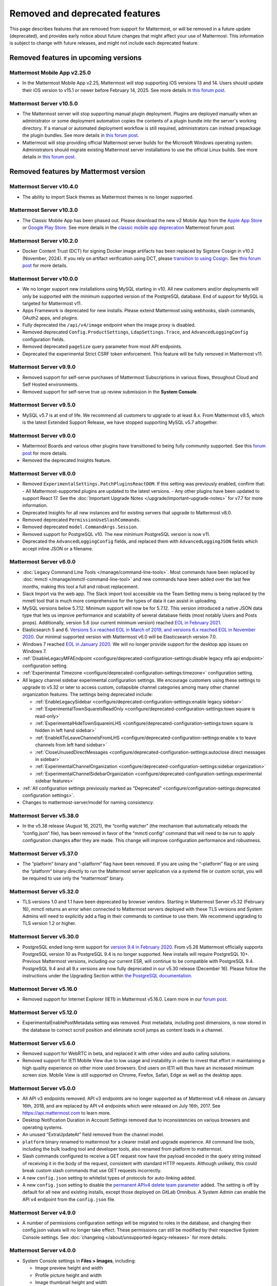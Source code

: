 Removed and deprecated features
===============================

This page describes features that are removed from support for Mattermost, or will be removed in a future update (deprecated), and provides early notice about future changes that might affect your use of Mattermost. This information is subject to change with future releases, and might not include each deprecated feature.

Removed features in upcoming versions
-------------------------------------

Mattermost Mobile App v2.25.0
~~~~~~~~~~~~~~~~~~~~~~~~~~~~~

- In the Mattermost Mobile App v2.25, Mattermost will stop supporting iOS versions 13 and 14. Users should update their iOS version to v15.1 or newer before February 14, 2025. See more details in `this forum post <https://forum.mattermost.com/t/deprecation-notice-ios-13-and-14-versions/21845>`__.

Mattermost Server v10.5.0
~~~~~~~~~~~~~~~~~~~~~~~~~

- The Mattermost server will stop supporting manual plugin deployment. Plugins are deployed manually when an administrator or some deployment automation copies the contents of a plugin bundle into the server's working directory. If a manual or automated deployment workflow is still required, administrators can instead prepackage the plugin bundles. See more details in `this forum post <https://forum.mattermost.com/t/deprecation-notice-manual-plugin-deployment/21192>`__.
- Mattermost will stop providing official Mattermost server builds for the Microsoft Windows operating system. Administrators should migrate existing Mattermost server installations to use the official Linux builds. See more details in `this forum post <https://forum.mattermost.com/t/deprecation-notice-server-builds-for-microsoft-windows/21498>`__.

Removed features by Mattermost version
----------------------------------------

Mattermost Server v10.4.0
~~~~~~~~~~~~~~~~~~~~~~~~~

- The ability to import Slack themes as Mattermost themes is no longer supported.

Mattermost Server v10.3.0
~~~~~~~~~~~~~~~~~~~~~~~~~

- The Classic Mobile App has been phased out. Please download the new v2 Mobile App from the `Apple App Store <https://apps.apple.com/us/app/mattermost/id1257222717>`_ or `Google Play Store <https://play.google.com/store/apps/details?id=com.mattermost.rn>`_. See more details in the `classic mobile app deprecation <https://forum.mattermost.com/t/classic-mobile-app-deprecation/18703>`_ Mattermost forum post.

Mattermost Server v10.2.0
~~~~~~~~~~~~~~~~~~~~~~~~~

- Docker Content Trust (DCT) for signing Docker image artifacts has been replaced by Sigstore Cosign in v10.2 (November, 2024). If you rely on artifact verification using DCT, please `transition to using Cosign <https://edu.chainguard.dev/open-source/sigstore/cosign/how-to-install-cosign/>`_. See `this forum post <https://forum.mattermost.com/t/upcoming-dct-deprecation/19275>`__ for more details.

Mattermost Server v10.0.0
~~~~~~~~~~~~~~~~~~~~~~~~~

- We no longer support new installations using MySQL starting in v10. All new customers and/or deployments will only be supported with the minimum supported version of the PostgreSQL database. End of support for MySQL is targeted for Mattermost v11.
- Apps Framework is deprecated for new installs. Please extend Mattermost using webhooks, slash commands, OAuth2 apps, and plugins.
- Fully deprecated the ``/api/v4/image`` endpoint when the image proxy is disabled.
- Removed deprecated ``Config.ProductSettings``, ``LdapSettings.Trace``, and ``AdvancedLoggingConfig`` configuration fields.
- Removed deprecated ``pageSize`` query parameter from most API endpoints.
- Deprecated the experimental Strict CSRF token enforcement. This feature will be fully removed in Mattermost v11.

Mattermost Server v9.9.0
~~~~~~~~~~~~~~~~~~~~~~~~

- Removed support for self-serve purchases of Mattermost Subscriptions in various flows, throughout Cloud and Self Hosted environments.
- Removed support for self-serve true up review submission in the **System Console**. 

Mattermost Server v9.5.0
~~~~~~~~~~~~~~~~~~~~~~~~

- MySQL v5.7 is at end of life. We recommend all customers to upgrade to at least 8.x. From Mattermost v9.5, which is the latest Extended Support Release, we have stopped supporting MySQL v5.7 altogether.

Mattermost Server v9.0.0
~~~~~~~~~~~~~~~~~~~~~~~~

- Mattermost Boards and various other plugins have transitioned to being fully community supported. See this `forum post <https://forum.mattermost.com/t/upcoming-product-changes-to-boards-and-various-plugins/16669>`_ for more details.
- Removed the deprecated Insights feature.

Mattermost Server v8.0.0
~~~~~~~~~~~~~~~~~~~~~~~~

- Removed ``ExperimentalSettings.PatchPluginsReactDOM``. If this setting was previously enabled, confirm that:
  - All Mattermost-supported plugins are updated to the latest versions.
  - Any other plugins have been updated to support React 17. See the :doc:`Important Upgrade Notes </upgrade/important-upgrade-notes>` for v7.7 for more information.
- Deprecated Insights for all new instances and for existing servers that upgrade to Mattermost v8.0.
- Removed deprecated ``PermissionUseSlashCommands``.
- Removed deprecated ``model.CommandArgs.Session``.
- Removed support for PostgreSQL v10. The new minimum PostgreSQL version is now v11.
- Deprecated the ``AdvancedLoggingConfig`` fields, and replaced them with ``AdvancedLoggingJSON`` fields which accept inline JSON or a filename.

Mattermost Server v6.0.0
~~~~~~~~~~~~~~~~~~~~~~~~

- :doc:`Legacy Command Line Tools </manage/command-line-tools>`. Most commands have been replaced by :doc:`mmctl </manage/mmctl-command-line-tool>` and new commands have been added over the last few months, making this tool a full and robust replacement.
- Slack Import via the web app. The Slack import tool accessible via the Team Setting menu is being replaced by the mmetl tool that is much more comprehensive for the types of data it can assist in uploading.
- MySQL versions below 5.7.12. Minimum support will now be for 5.7.12. This version introduced a native JSON data type that lets us improve performance and scalability of several database fields (most notably Users and Posts props). Additionally, version 5.6 (our current minimum version) reached `EOL in February 2021 <https://www.mysql.com/support/eol-notice.html>`_.
- Elasticsearch 5 and 6. `Versions 5.x reached EOL in March of 2019, and versions 6.x reached EOL in November 2020 <https://www.elastic.co/support/eol>`_. Our minimal supported version with Mattermost v6.0 will be Elasticsearch version 7.0.
- Windows 7 reached `EOL in January 2020 <https://support.microsoft.com/en-us/windows/what-does-it-mean-if-windows-isn-t-supported-08f3b92d-7539-671e-1452-2e71cdad18b5>`_. We will no longer provide support for the desktop app issues on Windows 7.
- :ref:`DisableLegacyMFAEndpoint <configure/deprecated-configuration-settings:disable legacy mfa api endpoint>` configuration setting.
- :ref:`Experimental Timezone <configure/deprecated-configuration-settings:timezone>` configuration setting.
- All legacy channel sidebar experimental configuration settings. We encourage customers using these settings to upgrade to v5.32 or later to access custom, collapsible channel categories among many other channel organization features. The settings being deprecated include:
  
  - :ref:`EnableLegacySidebar <configure/deprecated-configuration-settings:enable legacy sidebar>`
  - :ref:`ExperimentalTownSquareIsReadOnly <configure/deprecated-configuration-settings:town square is read-only>`
  - :ref:`ExperimentalHideTownSquareinLHS <configure/deprecated-configuration-settings:town square is hidden in left hand sidebar>`
  - :ref:`EnableXToLeaveChannelsFromLHS <configure/deprecated-configuration-settings:enable x to leave channels from left hand sidebar>`
  - :ref:`CloseUnusedDirectMessages <configure/deprecated-configuration-settings:autoclose direct messages in sidebar>`
  - :ref:`ExperimentalChannelOrganization <configure/deprecated-configuration-settings:sidebar organization>`
  - :ref:`ExperimentalChannelSidebarOrganization <configure/deprecated-configuration-settings:experimental sidebar features>`

- :ref:`All configuration settings previously marked as “Deprecated” <configure/configuration-settings:deprecated configuration settings>`.
- Changes to mattermost-server/model for naming consistency.

Mattermost Server v5.38.0
~~~~~~~~~~~~~~~~~~~~~~~~~~

- In the v5.38 release (August 16, 2021), the “config watcher” (the mechanism that automatically reloads the “config.json“ file), has been removed in favor of the “mmctl config“ command that will need to be run to apply configuration changes after they are made. This change will improve configuration performance and robustness.

Mattermost Server v5.37.0
~~~~~~~~~~~~~~~~~~~~~~~~~~

- The “platform“ binary and “–platform” flag have been removed. If you are using the “–platform” flag or are using the “platform“ binary directly to run the Mattermost server application via a systemd file or custom script, you will be required to use only the “mattermost“ binary.

Mattermost Server v5.32.0
~~~~~~~~~~~~~~~~~~~~~~~~~~

- TLS versions 1.0 and 1.1 have been deprecated by browser vendors. Starting in Mattermost Server v5.32 (February 16), mmctl returns an error when connected to Mattermost servers deployed with these TLS versions and System Admins will need to explicitly add a flag in their commands to continue to use them. We recommend upgrading to TLS version 1.2 or higher.

Mattermost Server v5.30.0
~~~~~~~~~~~~~~~~~~~~~~~~~~

- PostgreSQL ended long-term support for `version 9.4 in February 2020 <https://www.postgresql.org/support/versioning>`_. From v5.26 Mattermost officially supports PostgreSQL version 10 as PostgreSQL 9.4 is no longer supported. New installs will require PostgreSQL 10+. Previous Mattermost versions, including our current ESR, will continue to be compatible with PostgreSQL 9.4. PostgreSQL 9.4 and all 9.x versions are now fully deprecated in our v5.30 release (December 16). Please follow the instructions under the Upgrading Section within `the PostgreSQL documentation <https://www.postgresql.org/support/versioning/>`_.

Mattermost Server v5.16.0
~~~~~~~~~~~~~~~~~~~~~~~~~~

- Removed support for Internet Explorer (IE11) in Mattermost v5.16.0. Learn more in our `forum post <https://forum.mattermost.com/t/mattermost-is-dropping-support-for-internet-explorer-ie11-in-v5-16/7575>`__.

Mattermost Server v5.12.0
~~~~~~~~~~~~~~~~~~~~~~~~~~

- ExperimentalEnablePostMetadata setting was removed. Post metadata, including post dimensions, is now stored in the database to correct scroll position and eliminate scroll jumps as content loads in a channel.

Mattermost Server v5.6.0
~~~~~~~~~~~~~~~~~~~~~~~~~~

- Removed support for WebRTC in beta, and replaced it with other video and audio calling solutions. 
- Removed support for IE11 Mobile View due to low usage and instability in order to invest that effort in maintaining a high quality experience on other more used browsers. End users on IE11 will thus have an increased minimum screen size. Mobile View is still supported on Chrome, Firefox, Safari, Edge as well as the desktop apps.

Mattermost Server v5.0.0
~~~~~~~~~~~~~~~~~~~~~~~~~~

- All API v3 endpoints removed. API v3 endpoints are no longer supported as of Mattermost v4.6 release on January 16th, 2018, and are replaced by API v4 endpoints which were released on July 16th, 2017. See `https://api.mattermost.com <https://api.mattermost.com>`_ to learn more.
- Desktop Notification Duration in Account Settings removed due to inconsistencies on various browsers and operating systems.
- An unused “ExtraUpdateAt” field removed from the channel model.
- ``platform`` binary renamed to mattermost for a clearer install and upgrade experience. All command line tools, including the bulk loading tool and developer tools, also renamed from platform to mattermost.
- Slash commands configured to receive a GET request now have the payload encoded in the query string instead of receiving it in the body of the request, consistent with standard HTTP requests. Although unlikely, this could break custom slash commands that use GET requests incorrectly.
- A new ``config.json`` setting to whitelist types of protocols for auto-linking added.
- A new ``config.json`` setting to disable the `permanent APIv4 delete team parameter <https://api.mattermost.com/#tag/teams%2Fpaths%2F~1teams~1%7Bteam_id%7D%2Fput>`_ added. The setting is off by default for all new and existing installs, except those deployed on GitLab Omnibus. A System Admin can enable the API v4 endpoint from the ``config.json`` file.

Mattermost Server v4.9.0
~~~~~~~~~~~~~~~~~~~~~~~~~~

- A number of permissions configuration settings will be migrated to roles in the database, and changing their config.json values will no longer take effect. These permissions can still be modified by their respective System Console settings. See :doc:`changelog </about/unsupported-legacy-releases>` for more details.

Mattermost Server v4.0.0
~~~~~~~~~~~~~~~~~~~~~~~~~~

- System Console settings in **Files > Images**, including:
  
  - Image preview height and width
  - Profile picture height and width
  - Image thumbnail height and width

- Font setting in **Account Settings > Display**
- Teammate Name Display setting moved to the System Console

Mattermost Server v3.8.0
~~~~~~~~~~~~~~~~~~~~~~~~~~

- Old CLI tool (replaced by :doc:`an upgraded CLI tool </manage/command-line-tools>`)
- APIv3 endpoints:
  
  - “GET at /channels/more” (replaced by “/channels/more/{offset}/{limit}”)
  - “POST at /channels/update_last_viewed_at” (replaced by “/channels/view”)
  - “POST at /channels/set_last_viewed_at” (replaced by “/channels/view”)
  - “POST at /users/status/set_active_channel” (replaced by “/channels/view”)

Mattermost Server v3.7.0
~~~~~~~~~~~~~~~~~~~~~~~~~~

- “ServiceSettings: SegmentDeveloperKey” setting in ``config.json``
